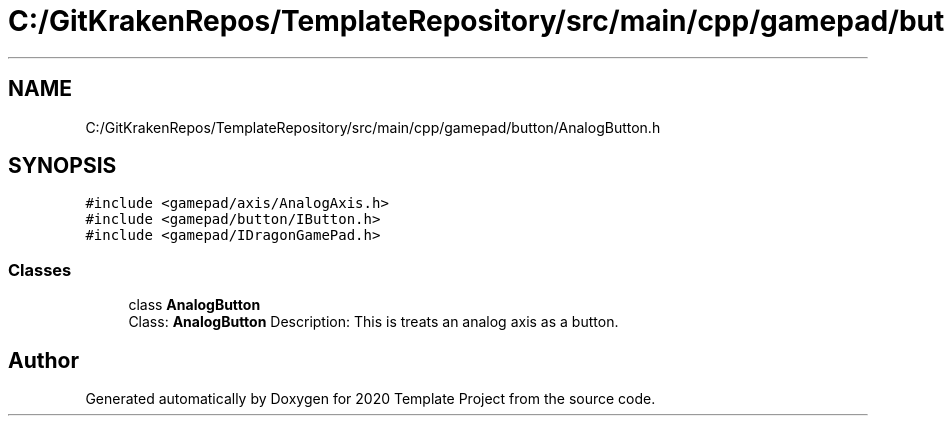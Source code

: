 .TH "C:/GitKrakenRepos/TemplateRepository/src/main/cpp/gamepad/button/AnalogButton.h" 3 "Thu Oct 31 2019" "2020 Template Project" \" -*- nroff -*-
.ad l
.nh
.SH NAME
C:/GitKrakenRepos/TemplateRepository/src/main/cpp/gamepad/button/AnalogButton.h
.SH SYNOPSIS
.br
.PP
\fC#include <gamepad/axis/AnalogAxis\&.h>\fP
.br
\fC#include <gamepad/button/IButton\&.h>\fP
.br
\fC#include <gamepad/IDragonGamePad\&.h>\fP
.br

.SS "Classes"

.in +1c
.ti -1c
.RI "class \fBAnalogButton\fP"
.br
.RI "Class: \fBAnalogButton\fP Description: This is treats an analog axis as a button\&. "
.in -1c
.SH "Author"
.PP 
Generated automatically by Doxygen for 2020 Template Project from the source code\&.
